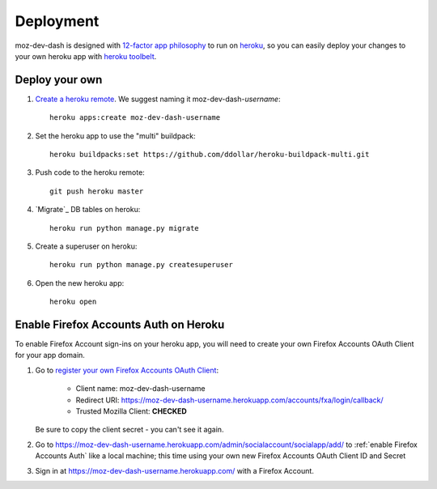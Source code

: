 Deployment
==========

moz-dev-dash is designed with `12-factor app philosophy`_ to run on `heroku`_, so you
can easily deploy your changes to your own heroku app with `heroku toolbelt`_.


Deploy your own
---------------

#. `Create a heroku remote`_. We suggest naming it moz-dev-dash-`username`::

    heroku apps:create moz-dev-dash-username

#. Set the heroku app to use the "multi" buildpack::

    heroku buildpacks:set https://github.com/ddollar/heroku-buildpack-multi.git

#. Push code to the heroku remote::

    git push heroku master

#. `Migrate`_ DB tables on heroku::

    heroku run python manage.py migrate

#. Create a superuser on heroku::

    heroku run python manage.py createsuperuser

#. Open the new heroku app::

    heroku open

Enable Firefox Accounts Auth on Heroku
--------------------------------------

To enable Firefox Account sign-ins on your heroku app, you will need to create
your own Firefox Accounts OAuth Client for your app domain.

#. Go to `register your own Firefox Accounts OAuth Client`_:

    * Client name: moz-dev-dash-username
    * Redirect URI: https://moz-dev-dash-username.herokuapp.com/accounts/fxa/login/callback/
    * Trusted Mozilla Client: **CHECKED**

   Be sure to copy the client secret - you can't see it again.

#. Go to https://moz-dev-dash-username.herokuapp.com/admin/socialaccount/socialapp/add/
   to :ref:`enable Firefox Accounts Auth` like a local machine; this time using your own new Firefox Accounts OAuth Client ID and Secret

#. Sign in at https://moz-dev-dash-username.herokuapp.com/ with a Firefox
   Account.


.. _12-factor app philosophy: http://12factor.net/
.. _heroku toolbelt: https://toolbelt.heroku.com/
.. _Create a heroku remote: https://devcenter.heroku.com/articles/git#creating-a-heroku-remote
.. _register your own Firefox Accounts OAuth Client: https://oauth-stable.dev.lcip.org/console/client/register

.. _heroku: https://www.heroku.com/
.. _git hooks: http://git-scm.com/book/en/Customizing-Git-Git-Hooks
.. _balanced.js: https://github.com/balanced/balanced-js
